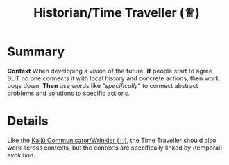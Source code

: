 :PROPERTIES:
:ID:       57d46961-a056-435e-85d2-27ab6e0de7f6
:END:
#+title: Historian/Time Traveller (♕)
#+filetags: :role:

* Summary

*Context* When developing a vision of the future. *If* people start to
agree BUT no one connects it with local history and concrete actions,
then work bogs down; *Then* use words like "/specifically/" to connect
abstract problems and solutions to specific actions.

* Details

Like the [[id:a0796d9e-664b-46fa-bb37-7f6a6fc15584][Kaijū Communicator/Wrinkler (♘)]], the Time Traveller should
also work across contexts, but the contexts are specifically linked by
(temporal) /evolution/.

